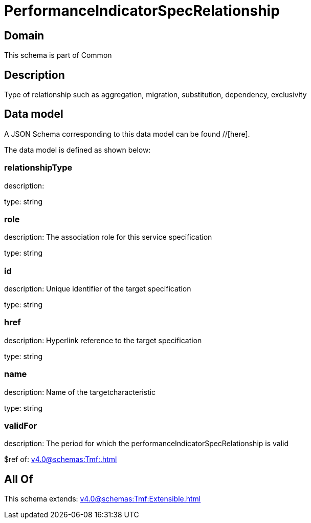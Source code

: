 = PerformanceIndicatorSpecRelationship

[#domain]
== Domain

This schema is part of Common

[#description]
== Description
Type of relationship such as aggregation, migration, substitution, dependency, exclusivity


[#data_model]
== Data model

A JSON Schema corresponding to this data model can be found //[here].



The data model is defined as shown below:


=== relationshipType
description: 

type: string


=== role
description: The association role for this service specification

type: string


=== id
description: Unique identifier of the target specification

type: string


=== href
description: Hyperlink reference to the target specification

type: string


=== name
description: Name of the targetcharacteristic

type: string


=== validFor
description: The period for which the performanceIndicatorSpecRelationship is valid

$ref of: xref:v4.0@schemas:Tmf:.adoc[]


[#all_of]
== All Of

This schema extends: xref:v4.0@schemas:Tmf:Extensible.adoc[]
